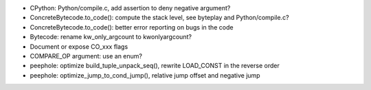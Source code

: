 * CPython: Python/compile.c, add assertion to deny negative argument?
* ConcreteBytecode.to_code(): compute the stack level, see byteplay
  and Python/compile.c?
* ConcreteBytecode.to_code(): better error reporting on bugs in the code
* Bytecode: rename kw_only_argcount to kwonlyargcount?
* Document or expose CO_xxx flags
* COMPARE_OP argument: use an enum?
* peephole: optimize build_tuple_unpack_seq(), rewrite LOAD_CONST in the
  reverse order
* peephole: optimize_jump_to_cond_jump(), relative jump offset and negative
  jump
